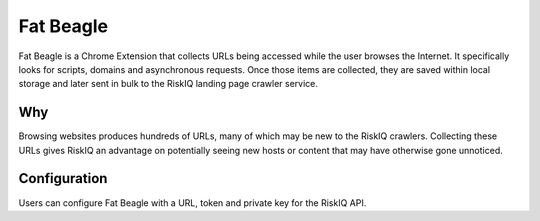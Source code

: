 Fat Beagle
==========
Fat Beagle is a Chrome Extension that collects URLs being accessed while the user browses the Internet. It specifically looks for scripts, domains and asynchronous requests. Once those items are collected, they are saved within local storage and later sent in bulk to the RiskIQ landing page crawler service. 

Why
---
Browsing websites produces hundreds of URLs, many of which may be new to the RiskIQ crawlers. Collecting these URLs gives RiskIQ an advantage on potentially seeing new hosts or content that may have otherwise gone unnoticed. 

Configuration
-------------
Users can configure Fat Beagle with a URL, token and private key for the RiskIQ API.
